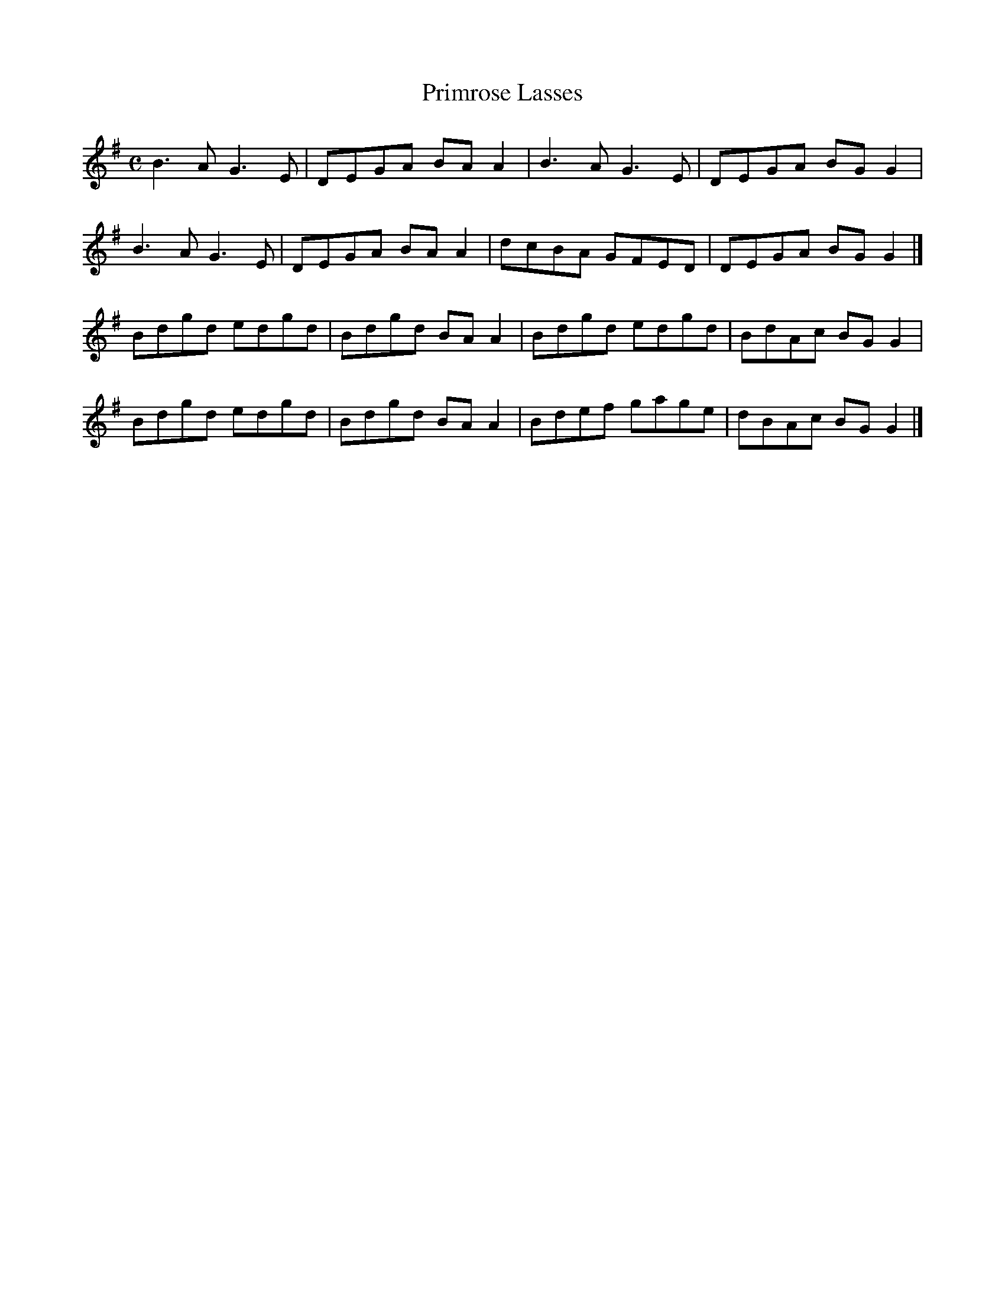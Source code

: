 X:297
T:Primrose Lasses
Z: id:dc-reel-276
M:C
L:1/8
K:G Major
B3A G3E|DEGA BAA2|B3A G3E|DEGA BGG2|!
B3A G3E|DEGA BAA2|dcBA GFED|DEGA BGG2|]!
Bdgd edgd|Bdgd BAA2|Bdgd edgd|BdAc BGG2|!
Bdgd edgd|Bdgd BAA2|Bdef gage|dBAc BGG2|]!